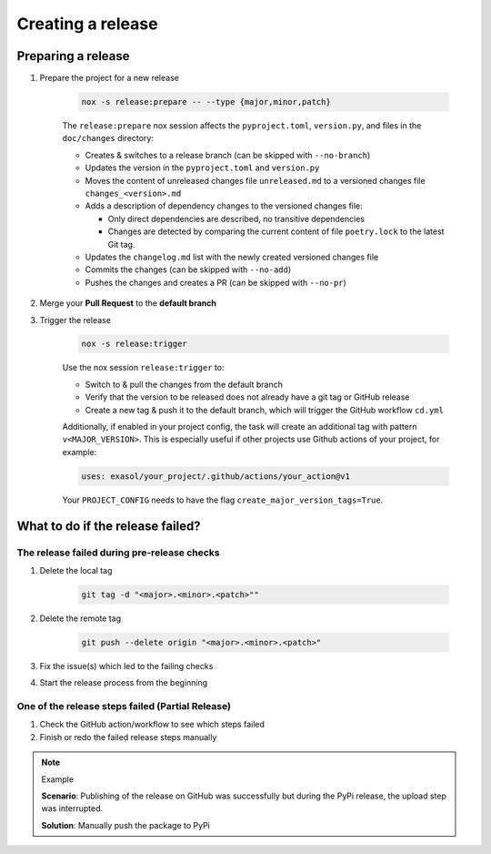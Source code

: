 Creating a release
==================

Preparing a release
+++++++++++++++++++

#. Prepare the project for a new release

    .. code-block:: shell

         nox -s release:prepare -- --type {major,minor,patch}

    The ``release:prepare`` nox session affects the ``pyproject.toml``, ``version.py``, and files in the ``doc/changes`` directory:

    * Creates & switches to a release branch (can be skipped with ``--no-branch``)
    * Updates the version in the ``pyproject.toml`` and ``version.py``
    * Moves the content of unreleased changes file ``unreleased.md`` to a versioned changes file ``changes_<version>.md``
    * Adds a description of dependency changes to the versioned changes file:

      * Only direct dependencies are described, no transitive dependencies
      * Changes are detected by comparing the current content of file ``poetry.lock`` to the latest Git tag.
    * Updates the ``changelog.md`` list with the newly created versioned changes file
    * Commits the changes (can be skipped with ``--no-add``)
    * Pushes the changes and creates a PR (can be skipped with ``--no-pr``)

#. Merge your **Pull Request** to the **default branch**

#. Trigger the release

    .. code-block:: shell

        nox -s release:trigger

    Use the nox session ``release:trigger`` to:

    * Switch to & pull the changes from the default branch
    * Verify that the version to be released does not already have a git tag or GitHub release
    * Create a new tag & push it to the default branch, which will trigger the GitHub workflow ``cd.yml``

    Additionally, if enabled in your project config, the task will create an additional tag with pattern ``v<MAJOR_VERSION>``.
    This is especially useful if other projects use Github actions of your project, for example:

    .. code-block:: yaml

        uses: exasol/your_project/.github/actions/your_action@v1

    Your ``PROJECT_CONFIG`` needs to have the flag ``create_major_version_tags=True``.

What to do if the release failed?
+++++++++++++++++++++++++++++++++

The release failed during pre-release checks
--------------------------------------------

#. Delete the local tag

    .. code-block:: shell

        git tag -d "<major>.<minor>.<patch>""

#. Delete the remote tag

    .. code-block:: shell

        git push --delete origin "<major>.<minor>.<patch>"

#. Fix the issue(s) which led to the failing checks
#. Start the release process from the beginning


One of the release steps failed (Partial Release)
-------------------------------------------------
#. Check the GitHub action/workflow to see which steps failed
#. Finish or redo the failed release steps manually

.. note:: Example

    **Scenario**: Publishing of the release on GitHub was successfully but during the PyPi release, the upload step was interrupted.

    **Solution**: Manually push the package to PyPi
